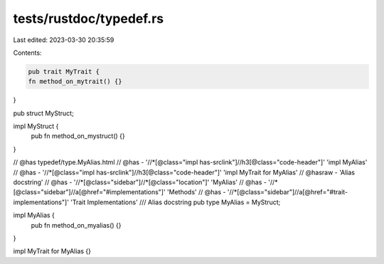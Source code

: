 tests/rustdoc/typedef.rs
========================

Last edited: 2023-03-30 20:35:59

Contents:

.. code-block:: rs

    pub trait MyTrait {
    fn method_on_mytrait() {}
}

pub struct MyStruct;

impl MyStruct {
    pub fn method_on_mystruct() {}
}

// @has typedef/type.MyAlias.html
// @has - '//*[@class="impl has-srclink"]//h3[@class="code-header"]' 'impl MyAlias'
// @has - '//*[@class="impl has-srclink"]//h3[@class="code-header"]' 'impl MyTrait for MyAlias'
// @hasraw - 'Alias docstring'
// @has - '//*[@class="sidebar"]//*[@class="location"]' 'MyAlias'
// @has - '//*[@class="sidebar"]//a[@href="#implementations"]' 'Methods'
// @has - '//*[@class="sidebar"]//a[@href="#trait-implementations"]' 'Trait Implementations'
/// Alias docstring
pub type MyAlias = MyStruct;

impl MyAlias {
    pub fn method_on_myalias() {}
}

impl MyTrait for MyAlias {}


